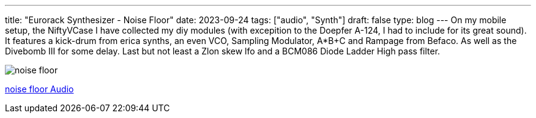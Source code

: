---
title: "Eurorack Synthesizer - Noise Floor"
date: 2023-09-24
tags: ["audio", "Synth"]
draft: false
type: blog
---
On my mobile setup, the NiftyVCase I have collected my diy modules (with excepition to the Doepfer
A-124, I had to include for its great sound). It features a kick-drum from erica synths, an even
VCO, Sampling Modulator, A*B+C and Rampage from Befaco. As well as the Divebomb III for some delay.
Last but not least a Zlon skew lfo and a BCM086 Diode Ladder High pass filter.


image:../noise_floor.jpg[noise floor]

link:../noise_floor.m4a[noise floor Audio]
